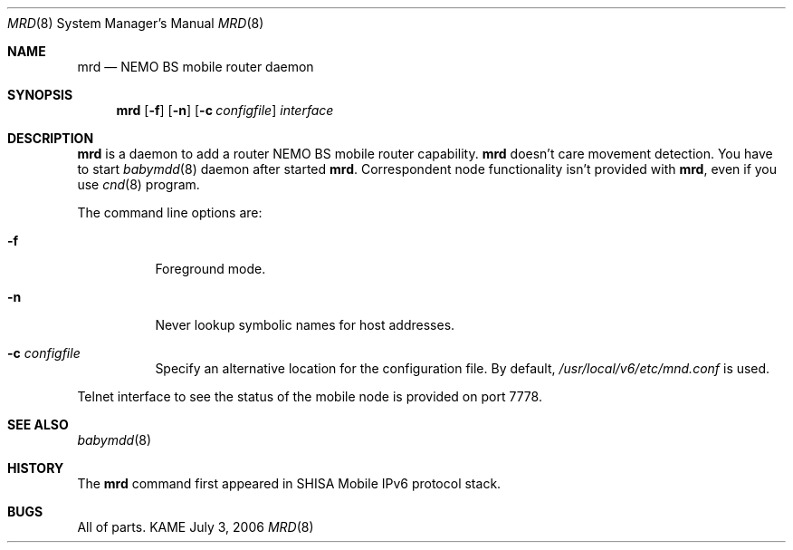 .\"	$KAME: mrd.8,v 1.1 2006/07/03 08:28:53 keiichi Exp $
.\"
.\" Copyright (C) 2004 WIDE Project.
.\" All rights reserved.
.\" 
.\" Redistribution and use in source and binary forms, with or without
.\" modification, are permitted provided that the following conditions
.\" are met:
.\" 1. Redistributions of source code must retain the above copyright
.\"    notice, this list of conditions and the following disclaimer.
.\" 2. Redistributions in binary form must reproduce the above copyright
.\"    notice, this list of conditions and the following disclaimer in the
.\"    documentation and/or other materials provided with the distribution.
.\" 3. Neither the name of the project nor the names of its contributors
.\"    may be used to endorse or promote products derived from this software
.\"    without specific prior written permission.
.\" 
.\" THIS SOFTWARE IS PROVIDED BY THE PROJECT AND CONTRIBUTORS ``AS IS'' AND
.\" ANY EXPRESS OR IMPLIED WARRANTIES, INCLUDING, BUT NOT LIMITED TO, THE
.\" IMPLIED WARRANTIES OF MERCHANTABILITY AND FITNESS FOR A PARTICULAR PURPOSE
.\" ARE DISCLAIMED.  IN NO EVENT SHALL THE PROJECT OR CONTRIBUTORS BE LIABLE
.\" FOR ANY DIRECT, INDIRECT, INCIDENTAL, SPECIAL, EXEMPLARY, OR CONSEQUENTIAL
.\" DAMAGES (INCLUDING, BUT NOT LIMITED TO, PROCUREMENT OF SUBSTITUTE GOODS
.\" OR SERVICES; LOSS OF USE, DATA, OR PROFITS; OR BUSINESS INTERRUPTION)
.\" HOWEVER CAUSED AND ON ANY THEORY OF LIABILITY, WHETHER IN CONTRACT, STRICT
.\" LIABILITY, OR TORT (INCLUDING NEGLIGENCE OR OTHERWISE) ARISING IN ANY WAY
.\" OUT OF THE USE OF THIS SOFTWARE, EVEN IF ADVISED OF THE POSSIBILITY OF
.\" SUCH DAMAGE.
.\"
.Dd July 3, 2006
.Dt MRD 8
.Os KAME
.Sh NAME
.Nm mrd
.Nd NEMO BS mobile router daemon
.\"
.Sh SYNOPSIS
.Nm
.Op Fl f
.Op Fl n
.Op Fl c Ar configfile
.Ar interface
.\"
.Sh DESCRIPTION
.Nm
is a daemon to add a router NEMO BS mobile router capability.
.Nm
doesn't care movement detection.
You have to start
.Xr babymdd 8
daemon after started
.Nm .
Correspondent node functionality isn't provided with
.Nm ,
even if you use
.Xr cnd 8
program.
.Pp
The command line options are:
.Bl -tag -width indent
.\"
.It Fl f
Foreground mode.
.It Fl n
Never lookup symbolic names for host addresses.
.It Fl c Ar configfile
Specify an alternative location for the configuration file. By default,
.Pa /usr/local/v6/etc/mnd.conf
is used.
.El
.Pp
Telnet interface to see the status of the mobile node is provided on port 7778.
.\"
.Sh SEE ALSO
.Xr babymdd 8
.\"
.Sh HISTORY
The
.Nm
command first appeared in SHISA Mobile IPv6 protocol stack.
.Sh BUGS
All of parts.
